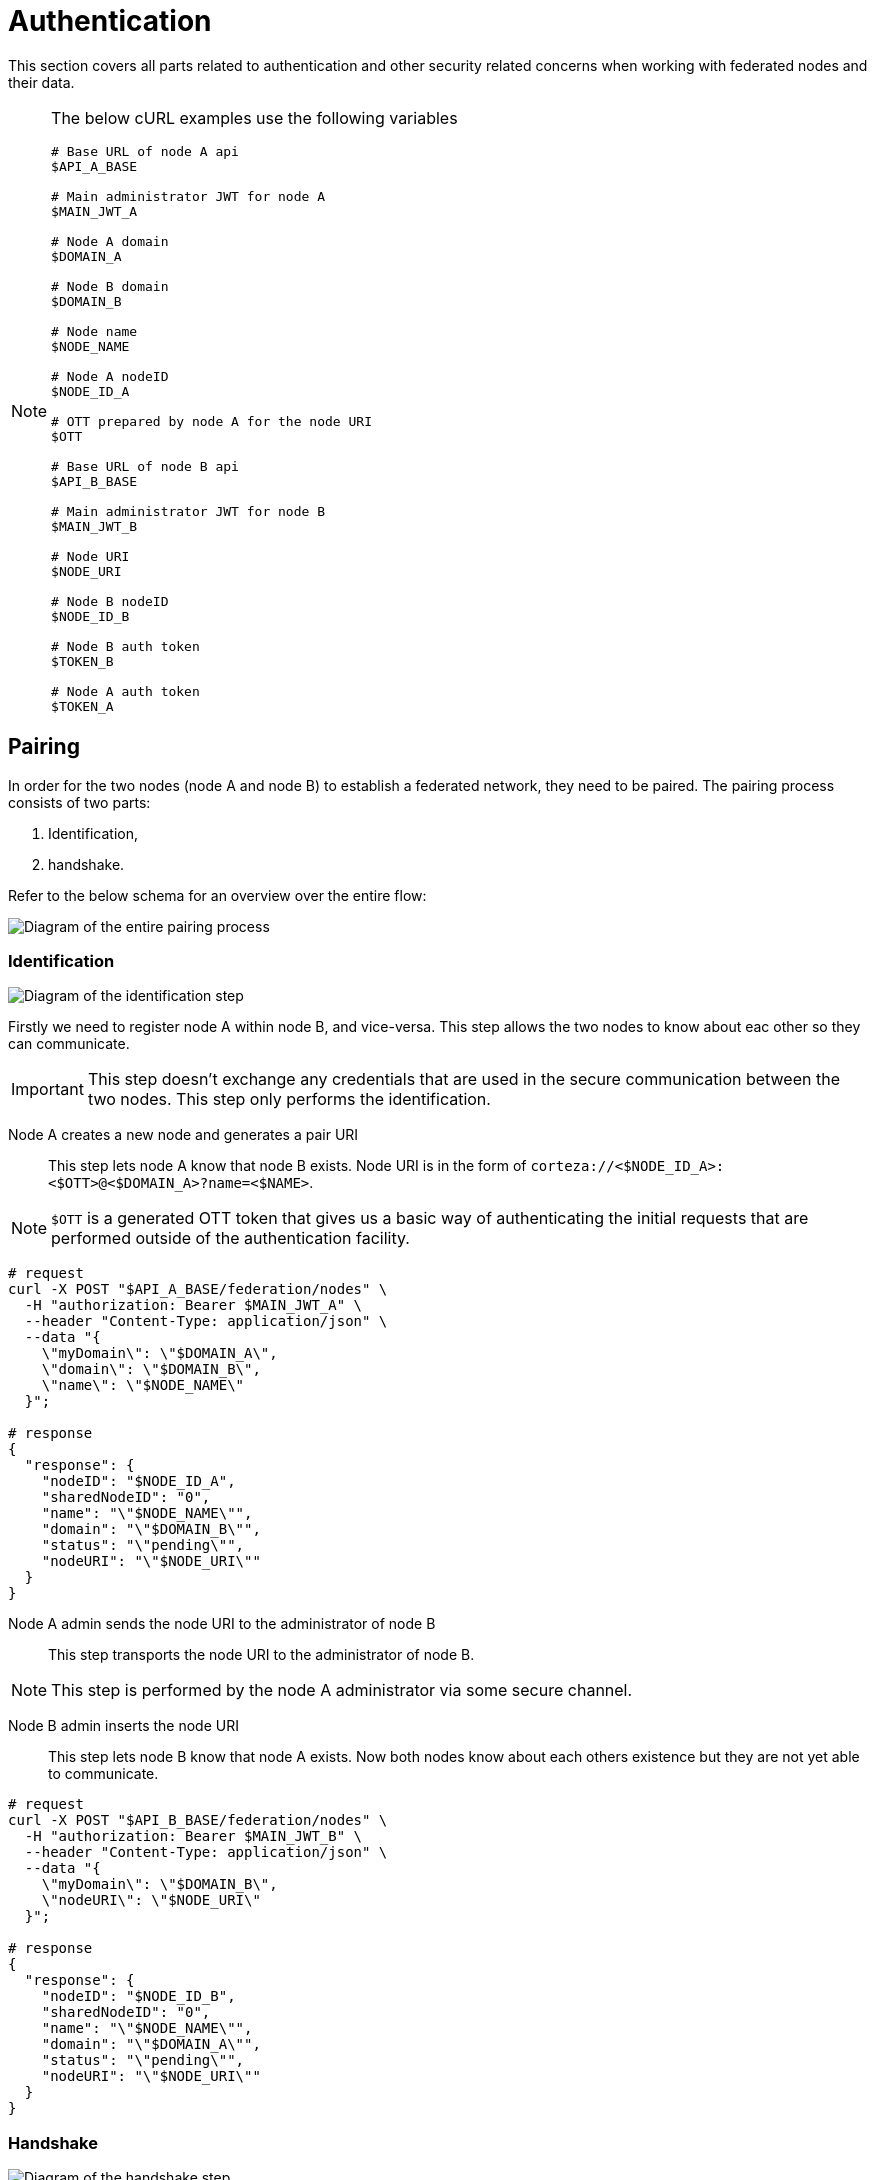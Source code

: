 = Authentication

This section covers all parts related to authentication and other security related concerns when working with federated nodes and their data.

[NOTE]
====
The below cURL examples use the following variables

[source,bash]
----
# Base URL of node A api
$API_A_BASE

# Main administrator JWT for node A
$MAIN_JWT_A

# Node A domain
$DOMAIN_A

# Node B domain
$DOMAIN_B

# Node name
$NODE_NAME

# Node A nodeID
$NODE_ID_A

# OTT prepared by node A for the node URI
$OTT

# Base URL of node B api
$API_B_BASE

# Main administrator JWT for node B
$MAIN_JWT_B

# Node URI
$NODE_URI

# Node B nodeID
$NODE_ID_B

# Node B auth token
$TOKEN_B

# Node A auth token
$TOKEN_A
----
====

== Pairing

In order for the two nodes (node A and node B) to establish a federated network, they need to be paired.
The pairing process consists of two parts:

. Identification,
. handshake.

Refer to the below schema for an overview over the entire flow:

image:rfc/federation/federation_pair.png[Diagram of the entire pairing process]

=== Identification

image:rfc/federation/federation_pair_identification.png[Diagram of the identification step]

Firstly we need to register node A within node B, and vice-versa.
This step allows the two nodes to know about eac other so they can communicate.

[IMPORTANT]
====
This step doesn't exchange any credentials that are used in the secure communication between the two nodes.
This step only performs the identification.
====

Node A creates a new node and generates a pair URI::
    This step lets node A know that node B exists.
    Node URI is in the form of `corteza://<$NODE_ID_A>:<$OTT>@<$DOMAIN_A>?name=<$NAME>`.

[NOTE]
====
`$OTT` is a generated OTT token that gives us a basic way of authenticating the initial requests that are performed outside of the authentication facility.
====

[source,bash]
----
# request
curl -X POST "$API_A_BASE/federation/nodes" \
  -H "authorization: Bearer $MAIN_JWT_A" \
  --header "Content-Type: application/json" \
  --data "{
    \"myDomain\": \"$DOMAIN_A\",
    \"domain\": \"$DOMAIN_B\",
    \"name\": \"$NODE_NAME\"
  }";

# response
{
  "response": {
    "nodeID": "$NODE_ID_A",
    "sharedNodeID": "0",
    "name": "\"$NODE_NAME\"",
    "domain": "\"$DOMAIN_B\"",
    "status": "\"pending\"",
    "nodeURI": "\"$NODE_URI\""
  }
}
----

Node A admin sends the node URI to the administrator of node B::
    This step transports the node URI to the administrator of node B.

[NOTE]
====
This step is performed by the node A administrator via some secure channel.
====

Node B admin inserts the node URI::
    This step lets node B know that node A exists.
    Now both nodes know about each others existence but they are not yet able to communicate.

[source,bash]
----
# request
curl -X POST "$API_B_BASE/federation/nodes" \
  -H "authorization: Bearer $MAIN_JWT_B" \
  --header "Content-Type: application/json" \
  --data "{
    \"myDomain\": \"$DOMAIN_B\",
    \"nodeURI\": \"$NODE_URI\"
  }";

# response
{
  "response": {
    "nodeID": "$NODE_ID_B",
    "sharedNodeID": "0",
    "name": "\"$NODE_NAME\"",
    "domain": "\"$DOMAIN_A\"",
    "status": "\"pending\"",
    "nodeURI": "\"$NODE_URI\""
  }
}
----

=== Handshake

image:rfc/federation/federation_pair_handshake.png[Diagram of the handshake step]

Lastly, we need to exchange the authentication tokens that node A can use to access node B, and vice-versa.
This step allows the two nodes to perform secure data transfer.

The Federation system uses the already defined and well established facility for authentication and access control.
Each node creates a system user that is dedicated for serving the paired node.
This allows us to use the authentication facility described above.

[IMPORTANT]
====
`$TOKEN_A` and `$TOKEN_B` are *not* the same.
====


Node B admin initializes the handshake process::
    This creates a federated system user along with a role and an authentication `$TOKEN_B`.

[source,bash]
----
# request
curl -X POST "$API_B_BASE/federation/nodes/$NODE_ID_B/pair" \
  -H "authorization: Bearer $MAIN_JWT_B" \
  --header "Content-Type: application/json";

# response
{}
----

Node B sends a handshake request to node A::
    This notifies node A administrators that node B wishes to establish a federated network.
    This *must* be manually confirmed by the node administrator as this step only uses the exchanged node URI as the means of authentication.

[source,bash]
----
# request
curl -X POST "$API_A_BASE/federation/nodes/$NODE_ID_A/handshake" \
  --header "Content-Type: application/json" \
  --data "{
    \"nodeURI\": \"$NODE_URI\",
    \"token\": \"$TOKEN_B\",
    \"nodeIDB\": \"$NODE_ID_B\"
  }";

# response
{}
----

Node A administrator confirms the handshake request::
    This creates a federated system user along with a role and an authentication `$TOKEN_A`.

[source,bash]
----
# request
curl -X POST "$API_A_BASE/federation/nodes/$NODE_ID_A/handshake-confirm" \
  -H "authorization: Bearer $MAIN_JWT_A" \
  --header "Content-Type: application/json";

# response
{}
----

Node A completes the handshake with node B::
    Lastly, node A sends their `$TOKEN_A` to node B, using `$TOKEN_B` as the means of authentication.

[source,bash]
----
# request
curl -X POST "$API_B_BASE/federation/nodes/$NODE_ID_B/handshake-complete" \
  -H "authorization: Bearer $TOKEN_B" \
  --header "Content-Type: application/json" \
  --data "{
    \"token\": \"$TOKEN_A\"
  }";

# response
{}
----

== Data exchange

When the two nodes wish to exchange information, they must use the authentication tokens that were obtained during the pairing process.
If the node A wishes to access data on node B, node A uses `$TOKEN_B` to authenticate, and vice-versa for node B.

In order to assure that node A *can not* access data that node B *does not* expose, both node A and node B use the already defined RBAC access control facility.
The federated user that was created to serve node A (during the pairing) has their permissions configured in a way that the system user is not allowed to access the data that node A is not supposed to have access to.
